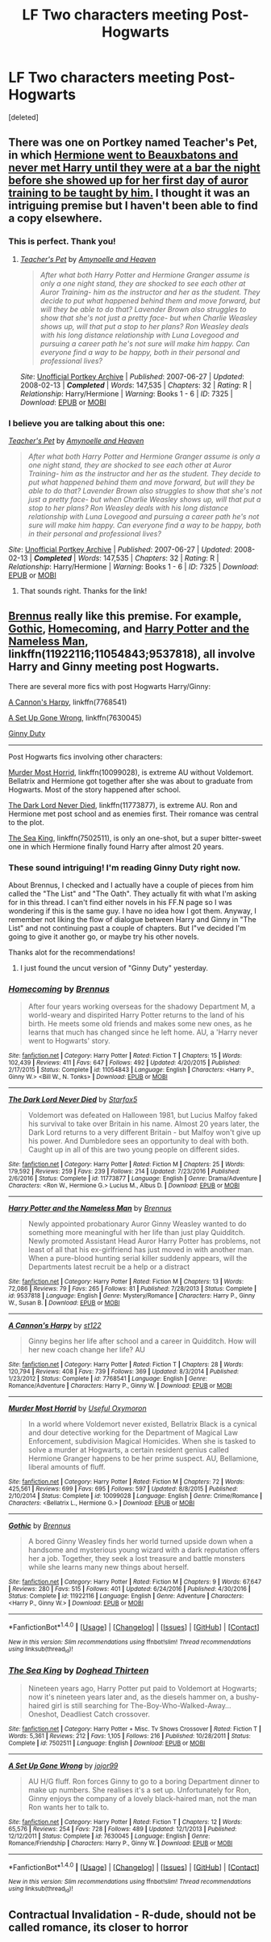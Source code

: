#+TITLE: LF Two characters meeting Post-Hogwarts

* LF Two characters meeting Post-Hogwarts
:PROPERTIES:
:Score: 7
:DateUnix: 1501590210.0
:DateShort: 2017-Aug-01
:FlairText: Request
:END:
[deleted]


** There was one on Portkey named Teacher's Pet, in which [[/spoiler][Hermione went to Beauxbatons and never met Harry until they were at a bar the night before she showed up for her first day of auror training to be taught by him.]] I thought it was an intriguing premise but I haven't been able to find a copy elsewhere.
:PROPERTIES:
:Score: 2
:DateUnix: 1501590810.0
:DateShort: 2017-Aug-01
:END:

*** This is perfect. Thank you!
:PROPERTIES:
:Author: DarNak
:Score: 2
:DateUnix: 1501591041.0
:DateShort: 2017-Aug-01
:END:

**** [[https://www.portkey-archive.org/story/7325/1][/Teacher's Pet/]] by [[https://www.portkey-archive.org/author/6583][/Amynoelle and Heaven/]]

#+begin_quote
  /After what both Harry Potter and Hermione Granger assume is only a one night stand, they are shocked to see each other at Auror Training- him as the instructor and her as the student. They decide to put what happened behind them and move forward, but will they be able to do that? Lavender Brown also struggles to show that she's not just a pretty face- but when Charlie Weasley shows up, will that put a stop to her plans? Ron Weasley deals with his long distance relationship with Luna Lovegood and pursuing a career path he's not sure will make him happy. Can everyone find a way to be happy, both in their personal and professional lives?/
#+end_quote

/Site/: [[https://www.portkey-archive.org/][Unofficial Portkey Archive]] | /Published/: 2007-06-27 | /Updated/: 2008-02-13 | */Completed/* | /Words/: 147,535 | /Chapters/: 32 | /Rating/: R | /Relationship/: Harry/Hermione | /Warning/: Books 1 - 6 | /ID/: 7325 | /Download/: [[https://www.portkey-archive.org/story/7325/epub][EPUB]] or [[https://www.portkey-archive.org/story/7325/mobi][MOBI]]
:PROPERTIES:
:Author: suername
:Score: 2
:DateUnix: 1501690236.0
:DateShort: 2017-Aug-02
:END:


*** I believe you are talking about this one:

 

[[https://www.portkey-archive.org/story/7325/1][/Teacher's Pet/]] by [[https://www.portkey-archive.org/author/6583][/Amynoelle and Heaven/]]

#+begin_quote
  /After what both Harry Potter and Hermione Granger assume is only a one night stand, they are shocked to see each other at Auror Training- him as the instructor and her as the student. They decide to put what happened behind them and move forward, but will they be able to do that? Lavender Brown also struggles to show that she's not just a pretty face- but when Charlie Weasley shows up, will that put a stop to her plans? Ron Weasley deals with his long distance relationship with Luna Lovegood and pursuing a career path he's not sure will make him happy. Can everyone find a way to be happy, both in their personal and professional lives?/
#+end_quote

/Site/: [[https://www.portkey-archive.org/][Unofficial Portkey Archive]] | /Published/: 2007-06-27 | /Updated/: 2008-02-13 | */Completed/* | /Words/: 147,535 | /Chapters/: 32 | /Rating/: R | /Relationship/: Harry/Hermione | /Warning/: Books 1 - 6 | /ID/: 7325 | /Download/: [[https://www.portkey-archive.org/story/7325/epub][EPUB]] or [[https://www.portkey-archive.org/story/7325/mobi][MOBI]]
:PROPERTIES:
:Author: suername
:Score: 1
:DateUnix: 1501690053.0
:DateShort: 2017-Aug-02
:END:

**** That sounds right. Thanks for the link!
:PROPERTIES:
:Score: 1
:DateUnix: 1501690103.0
:DateShort: 2017-Aug-02
:END:


** [[https://www.fanfiction.net/u/4577618/Brennus][Brennus]] really like this premise. For example, [[https://www.fanfiction.net/s/11922116/1/Gothic][Gothic]], [[https://www.fanfiction.net/s/11054843/1/Homecoming][Homecoming]], and [[https://www.fanfiction.net/s/9537818/1/Harry-Potter-and-the-Nameless-Man][Harry Potter and the Nameless Man]], linkffn(11922116;11054843;9537818), all involve Harry and Ginny meeting post Hogwarts.

There are several more fics with post Hogwarts Harry/Ginny:

[[https://www.fanfiction.net/s/7768541/1/A-Cannon-s-Harpy][A Cannon's Harpy]], linkffn(7768541)

[[https://www.fanfiction.net/s/7630045/1/A-Set-Up-Gone-Wrong][A Set Up Gone Wrong]], linkffn(7630045)

[[http://www.siye.co.uk/viewstory.php?sid=128465][Ginny Duty]]

--------------

Post Hogwarts fics involving other characters:

[[https://www.fanfiction.net/s/10099028/1/Murder-Most-Horrid][Murder Most Horrid]], linkffn(10099028), is extreme AU without Voldemort. Bellatrix and Hermione got together after she was about to graduate from Hogwarts. Most of the story happened after school.

[[https://www.fanfiction.net/s/11773877/1/The-Dark-Lord-Never-Died][The Dark Lord Never Died]], linkffn(11773877), is extreme AU. Ron and Hermione met post school and as enemies first. Their romance was central to the plot.

[[https://www.fanfiction.net/s/7502511/1/The-Sea-King][The Sea King]], linkffn(7502511), is only an one-shot, but a super bitter-sweet one in which Hermione finally found Harry after almost 20 years.
:PROPERTIES:
:Author: InquisitorCOC
:Score: 2
:DateUnix: 1501598638.0
:DateShort: 2017-Aug-01
:END:

*** These sound intriguing! I'm reading Ginny Duty right now.

About Brennus, I checked and I actually have a couple of pieces from him called the "The List" and "The Oath". They actually fit with what I'm asking for in this thread. I can't find either novels in his FF.N page so I was wondering if this is the same guy. I have no idea how I got them. Anyway, I remember not liking the flow of dialogue between Harry and Ginny in "The List" and not continuing past a couple of chapters. But I"ve decided I'm going to give it another go, or maybe try his other novels.

Thanks alot for the recommendations!
:PROPERTIES:
:Author: DarNak
:Score: 3
:DateUnix: 1501650097.0
:DateShort: 2017-Aug-02
:END:

**** I just found the uncut version of "Ginny Duty" yesterday.
:PROPERTIES:
:Author: InquisitorCOC
:Score: 2
:DateUnix: 1501682196.0
:DateShort: 2017-Aug-02
:END:


*** [[http://www.fanfiction.net/s/11054843/1/][*/Homecoming/*]] by [[https://www.fanfiction.net/u/4577618/Brennus][/Brennus/]]

#+begin_quote
  After four years working overseas for the shadowy Department M, a world-weary and dispirited Harry Potter returns to the land of his birth. He meets some old friends and makes some new ones, as he learns that much has changed since he left home. AU, a 'Harry never went to Hogwarts' story.
#+end_quote

^{/Site/: [[http://www.fanfiction.net/][fanfiction.net]] *|* /Category/: Harry Potter *|* /Rated/: Fiction T *|* /Chapters/: 15 *|* /Words/: 102,439 *|* /Reviews/: 411 *|* /Favs/: 647 *|* /Follows/: 492 *|* /Updated/: 4/20/2015 *|* /Published/: 2/17/2015 *|* /Status/: Complete *|* /id/: 11054843 *|* /Language/: English *|* /Characters/: <Harry P., Ginny W.> <Bill W., N. Tonks> *|* /Download/: [[http://www.ff2ebook.com/old/ffn-bot/index.php?id=11054843&source=ff&filetype=epub][EPUB]] or [[http://www.ff2ebook.com/old/ffn-bot/index.php?id=11054843&source=ff&filetype=mobi][MOBI]]}

--------------

[[http://www.fanfiction.net/s/11773877/1/][*/The Dark Lord Never Died/*]] by [[https://www.fanfiction.net/u/2548648/Starfox5][/Starfox5/]]

#+begin_quote
  Voldemort was defeated on Halloween 1981, but Lucius Malfoy faked his survival to take over Britain in his name. Almost 20 years later, the Dark Lord returns to a very different Britain - but Malfoy won't give up his power. And Dumbledore sees an opportunity to deal with both. Caught up in all of this are two young people on different sides.
#+end_quote

^{/Site/: [[http://www.fanfiction.net/][fanfiction.net]] *|* /Category/: Harry Potter *|* /Rated/: Fiction M *|* /Chapters/: 25 *|* /Words/: 179,592 *|* /Reviews/: 259 *|* /Favs/: 239 *|* /Follows/: 214 *|* /Updated/: 7/23/2016 *|* /Published/: 2/6/2016 *|* /Status/: Complete *|* /id/: 11773877 *|* /Language/: English *|* /Genre/: Drama/Adventure *|* /Characters/: <Ron W., Hermione G.> Lucius M., Albus D. *|* /Download/: [[http://www.ff2ebook.com/old/ffn-bot/index.php?id=11773877&source=ff&filetype=epub][EPUB]] or [[http://www.ff2ebook.com/old/ffn-bot/index.php?id=11773877&source=ff&filetype=mobi][MOBI]]}

--------------

[[http://www.fanfiction.net/s/9537818/1/][*/Harry Potter and the Nameless Man/*]] by [[https://www.fanfiction.net/u/4577618/Brennus][/Brennus/]]

#+begin_quote
  Newly appointed probationary Auror Ginny Weasley wanted to do something more meaningful with her life than just play Quidditch. Newly promoted Assistant Head Auror Harry Potter has problems, not least of all that his ex-girlfriend has just moved in with another man. When a pure-blood hunting serial killer suddenly appears, will the Departments latest recruit be a help or a distract
#+end_quote

^{/Site/: [[http://www.fanfiction.net/][fanfiction.net]] *|* /Category/: Harry Potter *|* /Rated/: Fiction M *|* /Chapters/: 13 *|* /Words/: 72,086 *|* /Reviews/: 79 *|* /Favs/: 265 *|* /Follows/: 81 *|* /Published/: 7/28/2013 *|* /Status/: Complete *|* /id/: 9537818 *|* /Language/: English *|* /Genre/: Mystery/Romance *|* /Characters/: Harry P., Ginny W., Susan B. *|* /Download/: [[http://www.ff2ebook.com/old/ffn-bot/index.php?id=9537818&source=ff&filetype=epub][EPUB]] or [[http://www.ff2ebook.com/old/ffn-bot/index.php?id=9537818&source=ff&filetype=mobi][MOBI]]}

--------------

[[http://www.fanfiction.net/s/7768541/1/][*/A Cannon's Harpy/*]] by [[https://www.fanfiction.net/u/2245243/st122][/st122/]]

#+begin_quote
  Ginny begins her life after school and a career in Quidditch. How will her new coach change her life? AU
#+end_quote

^{/Site/: [[http://www.fanfiction.net/][fanfiction.net]] *|* /Category/: Harry Potter *|* /Rated/: Fiction T *|* /Chapters/: 28 *|* /Words/: 120,794 *|* /Reviews/: 408 *|* /Favs/: 739 *|* /Follows/: 369 *|* /Updated/: 8/3/2014 *|* /Published/: 1/23/2012 *|* /Status/: Complete *|* /id/: 7768541 *|* /Language/: English *|* /Genre/: Romance/Adventure *|* /Characters/: Harry P., Ginny W. *|* /Download/: [[http://www.ff2ebook.com/old/ffn-bot/index.php?id=7768541&source=ff&filetype=epub][EPUB]] or [[http://www.ff2ebook.com/old/ffn-bot/index.php?id=7768541&source=ff&filetype=mobi][MOBI]]}

--------------

[[http://www.fanfiction.net/s/10099028/1/][*/Murder Most Horrid/*]] by [[https://www.fanfiction.net/u/1285752/Useful-Oxymoron][/Useful Oxymoron/]]

#+begin_quote
  In a world where Voldemort never existed, Bellatrix Black is a cynical and dour detective working for the Department of Magical Law Enforcement, subdivision Magical Homicides. When she is tasked to solve a murder at Hogwarts, a certain resident genius called Hermione Granger happens to be her prime suspect. AU, Bellamione, liberal amounts of fluff.
#+end_quote

^{/Site/: [[http://www.fanfiction.net/][fanfiction.net]] *|* /Category/: Harry Potter *|* /Rated/: Fiction M *|* /Chapters/: 72 *|* /Words/: 425,561 *|* /Reviews/: 699 *|* /Favs/: 695 *|* /Follows/: 597 *|* /Updated/: 8/8/2015 *|* /Published/: 2/10/2014 *|* /Status/: Complete *|* /id/: 10099028 *|* /Language/: English *|* /Genre/: Crime/Romance *|* /Characters/: <Bellatrix L., Hermione G.> *|* /Download/: [[http://www.ff2ebook.com/old/ffn-bot/index.php?id=10099028&source=ff&filetype=epub][EPUB]] or [[http://www.ff2ebook.com/old/ffn-bot/index.php?id=10099028&source=ff&filetype=mobi][MOBI]]}

--------------

[[http://www.fanfiction.net/s/11922116/1/][*/Gothic/*]] by [[https://www.fanfiction.net/u/4577618/Brennus][/Brennus/]]

#+begin_quote
  A bored Ginny Weasley finds her world turned upside down when a handsome and mysterious young wizard with a dark reputation offers her a job. Together, they seek a lost treasure and battle monsters while she learns many new things about herself.
#+end_quote

^{/Site/: [[http://www.fanfiction.net/][fanfiction.net]] *|* /Category/: Harry Potter *|* /Rated/: Fiction M *|* /Chapters/: 9 *|* /Words/: 67,647 *|* /Reviews/: 280 *|* /Favs/: 515 *|* /Follows/: 401 *|* /Updated/: 6/24/2016 *|* /Published/: 4/30/2016 *|* /Status/: Complete *|* /id/: 11922116 *|* /Language/: English *|* /Genre/: Adventure *|* /Characters/: <Harry P., Ginny W.> *|* /Download/: [[http://www.ff2ebook.com/old/ffn-bot/index.php?id=11922116&source=ff&filetype=epub][EPUB]] or [[http://www.ff2ebook.com/old/ffn-bot/index.php?id=11922116&source=ff&filetype=mobi][MOBI]]}

--------------

*FanfictionBot*^{1.4.0} *|* [[[https://github.com/tusing/reddit-ffn-bot/wiki/Usage][Usage]]] | [[[https://github.com/tusing/reddit-ffn-bot/wiki/Changelog][Changelog]]] | [[[https://github.com/tusing/reddit-ffn-bot/issues/][Issues]]] | [[[https://github.com/tusing/reddit-ffn-bot/][GitHub]]] | [[[https://www.reddit.com/message/compose?to=tusing][Contact]]]

^{/New in this version: Slim recommendations using/ ffnbot!slim! /Thread recommendations using/ linksub(thread_id)!}
:PROPERTIES:
:Author: FanfictionBot
:Score: 1
:DateUnix: 1501598669.0
:DateShort: 2017-Aug-01
:END:


*** [[http://www.fanfiction.net/s/7502511/1/][*/The Sea King/*]] by [[https://www.fanfiction.net/u/1205826/Doghead-Thirteen][/Doghead Thirteen/]]

#+begin_quote
  Nineteen years ago, Harry Potter put paid to Voldemort at Hogwarts; now it's nineteen years later and, as the diesels hammer on, a bushy-haired girl is still searching for The-Boy-Who-Walked-Away... Oneshot, Deadliest Catch crossover.
#+end_quote

^{/Site/: [[http://www.fanfiction.net/][fanfiction.net]] *|* /Category/: Harry Potter + Misc. Tv Shows Crossover *|* /Rated/: Fiction T *|* /Words/: 5,361 *|* /Reviews/: 212 *|* /Favs/: 1,105 *|* /Follows/: 216 *|* /Published/: 10/28/2011 *|* /Status/: Complete *|* /id/: 7502511 *|* /Language/: English *|* /Download/: [[http://www.ff2ebook.com/old/ffn-bot/index.php?id=7502511&source=ff&filetype=epub][EPUB]] or [[http://www.ff2ebook.com/old/ffn-bot/index.php?id=7502511&source=ff&filetype=mobi][MOBI]]}

--------------

[[http://www.fanfiction.net/s/7630045/1/][*/A Set Up Gone Wrong/*]] by [[https://www.fanfiction.net/u/2196923/jojor99][/jojor99/]]

#+begin_quote
  AU H/G fluff. Ron forces Ginny to go to a boring Department dinner to make up numbers. She realises it's a set up. Unfortunately for Ron, Ginny enjoys the company of a lovely black-haired man, not the man Ron wants her to talk to.
#+end_quote

^{/Site/: [[http://www.fanfiction.net/][fanfiction.net]] *|* /Category/: Harry Potter *|* /Rated/: Fiction T *|* /Chapters/: 12 *|* /Words/: 65,576 *|* /Reviews/: 254 *|* /Favs/: 728 *|* /Follows/: 489 *|* /Updated/: 12/1/2013 *|* /Published/: 12/12/2011 *|* /Status/: Complete *|* /id/: 7630045 *|* /Language/: English *|* /Genre/: Romance/Friendship *|* /Characters/: Harry P., Ginny W. *|* /Download/: [[http://www.ff2ebook.com/old/ffn-bot/index.php?id=7630045&source=ff&filetype=epub][EPUB]] or [[http://www.ff2ebook.com/old/ffn-bot/index.php?id=7630045&source=ff&filetype=mobi][MOBI]]}

--------------

*FanfictionBot*^{1.4.0} *|* [[[https://github.com/tusing/reddit-ffn-bot/wiki/Usage][Usage]]] | [[[https://github.com/tusing/reddit-ffn-bot/wiki/Changelog][Changelog]]] | [[[https://github.com/tusing/reddit-ffn-bot/issues/][Issues]]] | [[[https://github.com/tusing/reddit-ffn-bot/][GitHub]]] | [[[https://www.reddit.com/message/compose?to=tusing][Contact]]]

^{/New in this version: Slim recommendations using/ ffnbot!slim! /Thread recommendations using/ linksub(thread_id)!}
:PROPERTIES:
:Author: FanfictionBot
:Score: 1
:DateUnix: 1501598673.0
:DateShort: 2017-Aug-01
:END:


** Contractual Invalidation - R-dude, should not be called romance, its closer to horror
:PROPERTIES:
:Author: looktatmyname
:Score: 1
:DateUnix: 1501663650.0
:DateShort: 2017-Aug-02
:END:

